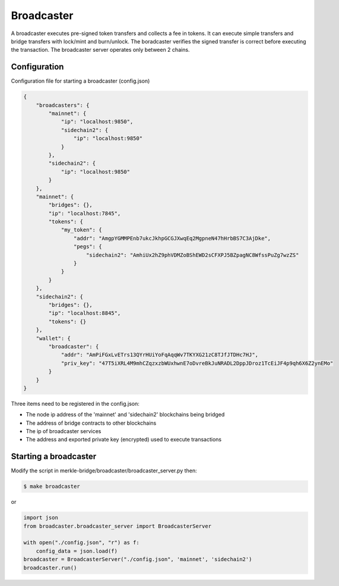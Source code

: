 Broadcaster
===========

A broadcaster executes pre-signed token transfers and collects a fee in tokens.
It can execute simple transfers and bridge transfers with lock/mint and burn/unlock. 
The boradcaster verifies the signed transfer is correct before executing the transaction.
The broadcaster server operates only between 2 chains.

Configuration
-------------
Configuration file for starting a broadcaster (config.json)

.. code-block:: json
 
    {
        "broadcasters": {
            "mainnet": {
                "ip": "localhost:9850",
                "sidechain2": {
                    "ip": "localhost:9850"
                }
            },
            "sidechain2": {
                "ip": "localhost:9850"
            }
        },
        "mainnet": {
            "bridges": {},
            "ip": "localhost:7845",
            "tokens": {
                "my_token": {
                    "addr": "AmgpYGMMPEnb7ukcJkhpGCGJXwqEq2MgpneN47hHrbBS7C3AjDke",
                    "pegs": {
                        "sidechain2": "AmhiUx2hZ9phVDMZoBShEWD2sCFXPJ5BZpagNC8WfssPuZg7wzZS"
                    }
                }
            }
        },
        "sidechain2": {
            "bridges": {},
            "ip": "localhost:8845",
            "tokens": {}
        },
        "wallet": {
            "broadcaster": {
                "addr": "AmPiFGxLvETrs13QYrHUiYoFqAqqWv7TKYXG21zC8TJfJTDHc7HJ",
                "priv_key": "47T5iXRL4M9mhCZqzxzbWUxhwnE7oDvreBkJuNRADL2DppJDroz1TcEiJF4p9qh6X6Z2ynEMo"
            }
        }
    }


Three items need to be registered in the config.json:

- The node ip address of the 'mainnet' and 'sidechain2' blockchains being bridged
- The address of bridge contracts to other blockchains
- The ip of broadcaster services 
- The address and exported private key (encrypted) used to execute transactions

Starting a broadcaster
----------------------

Modify the script in merkle-bridge/broadcaster/broadcaster_server.py then: 

.. code-block:: bash

    $ make broadcaster


or

.. code-block:: python

    import json
    from broadcaster.broadcaster_server import BroadcasterServer

    with open("./config.json", "r") as f:
        config_data = json.load(f)
    broadcaster = BroadcasterServer("./config.json", 'mainnet', 'sidechain2')
    broadcaster.run()